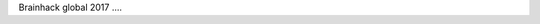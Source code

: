 .. title: Brain Hack Global 2017
.. slug: brainhack_global_2017
.. date: 1970-01-01 00:00:00 UTC
.. tags:
.. link:
.. description: Hackeando Salud: Mejorando la salud 1 bit a la vez

Brainhack global 2017 ....
